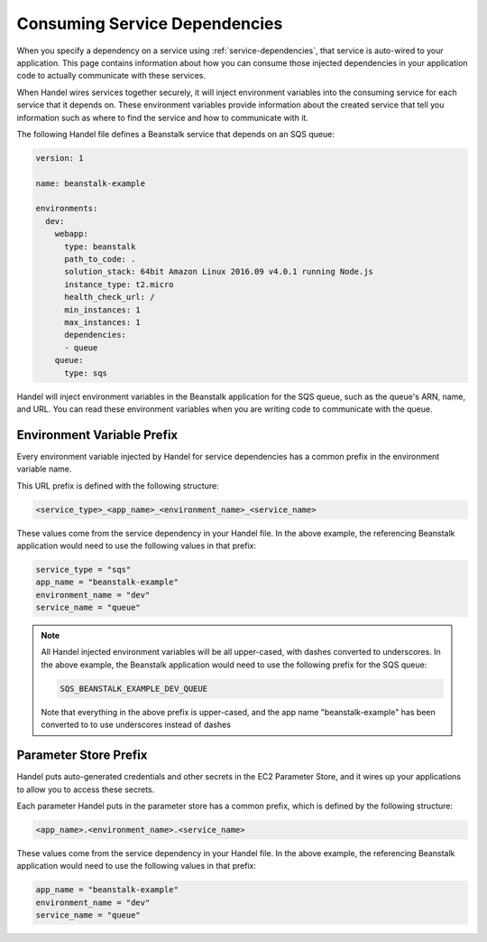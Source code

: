 .. _consuming-service-dependencies:

Consuming Service Dependencies
==============================
When you specify a dependency on a service using :ref:`service-dependencies`, that service is auto-wired to your application. This page contains information about how you can consume those injected dependencies in your application code to actually communicate with these services.

When Handel wires services together securely, it will inject environment variables into the consuming service for each service that it depends on. These environment variables provide information about the created service that tell you information such as where to find the service and how to communicate with it. 

The following Handel file defines a Beanstalk service that depends on an SQS queue:

.. code-block:: yaml

    version: 1

    name: beanstalk-example

    environments:
      dev:
        webapp:
          type: beanstalk
          path_to_code: .
          solution_stack: 64bit Amazon Linux 2016.09 v4.0.1 running Node.js
          instance_type: t2.micro
          health_check_url: /
          min_instances: 1
          max_instances: 1
          dependencies:
          - queue
        queue:
          type: sqs

Handel will inject environment variables in the Beanstalk application for the SQS queue, such as the queue's ARN, name, and URL. You can read these environment variables when you are writing code to communicate with the queue.

.. _environment-variable-prefix:

Environment Variable Prefix
---------------------------
Every environment variable injected by Handel for service dependencies has a common prefix in the environment variable name. 

This URL prefix is defined with the following structure:

.. code-block:: none

   <service_type>_<app_name>_<environment_name>_<service_name>

These values come from the service dependency in your Handel file. In the above example, the referencing Beanstalk application would need to use the following values in that prefix:

.. code-block:: none
   
    service_type = "sqs"
    app_name = "beanstalk-example"
    environment_name = "dev"
    service_name = "queue"

.. NOTE::
   All Handel injected environment variables will be all upper-cased, with dashes converted to underscores. In the above example, the Beanstalk application would need to use the following prefix for the SQS queue: 
   
   .. code-block:: none

      SQS_BEANSTALK_EXAMPLE_DEV_QUEUE

   Note that everything in the above prefix is upper-cased, and the app name "beanstalk-example" has been converted to to use underscores instead of dashes

.. _parameter-store-prefix:

Parameter Store Prefix
----------------------
Handel puts auto-generated credentials and other secrets in the EC2 Parameter Store, and it wires up your applications to allow you to access these secrets.

Each parameter Handel puts in the parameter store has a common prefix, which is defined by the following structure:

.. code-block:: none

    <app_name>.<environment_name>.<service_name>

These values come from the service dependency in your Handel file. In the above example, the referencing Beanstalk application would need to use the following values in that prefix:

.. code-block:: none
   
    app_name = "beanstalk-example"
    environment_name = "dev"
    service_name = "queue"
